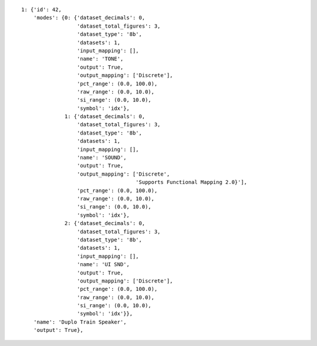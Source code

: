 
::

    1: {'id': 42,
	'modes': {0: {'dataset_decimals': 0,
		      'dataset_total_figures': 3,
		      'dataset_type': '8b',
		      'datasets': 1,
		      'input_mapping': [],
		      'name': 'TONE',
		      'output': True,
		      'output_mapping': ['Discrete'],
		      'pct_range': (0.0, 100.0),
		      'raw_range': (0.0, 10.0),
		      'si_range': (0.0, 10.0),
		      'symbol': 'idx'},
		  1: {'dataset_decimals': 0,
		      'dataset_total_figures': 3,
		      'dataset_type': '8b',
		      'datasets': 1,
		      'input_mapping': [],
		      'name': 'SOUND',
		      'output': True,
		      'output_mapping': ['Discrete',
					 'Supports Functional Mapping 2.0}'],
		      'pct_range': (0.0, 100.0),
		      'raw_range': (0.0, 10.0),
		      'si_range': (0.0, 10.0),
		      'symbol': 'idx'},
		  2: {'dataset_decimals': 0,
		      'dataset_total_figures': 3,
		      'dataset_type': '8b',
		      'datasets': 1,
		      'input_mapping': [],
		      'name': 'UI SND',
		      'output': True,
		      'output_mapping': ['Discrete'],
		      'pct_range': (0.0, 100.0),
		      'raw_range': (0.0, 10.0),
		      'si_range': (0.0, 10.0),
		      'symbol': 'idx'}},
	'name': 'Duplo Train Speaker',
	'output': True},


